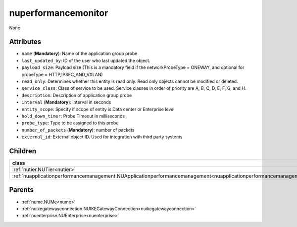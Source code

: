 .. _nuperformancemonitor:

nuperformancemonitor
===========================================

.. class:: nuperformancemonitor.NUPerformanceMonitor(bambou.nurest_object.NUMetaRESTObject,):

None


Attributes
----------


- ``name`` (**Mandatory**): Name of the application group probe

- ``last_updated_by``: ID of the user who last updated the object.

- ``payload_size``: Payload size (This is a mandatory field if the networkProbeType = ONEWAY, and optional for probeType = HTTP,IPSEC_AND_VXLAN)

- ``read_only``: Determines whether this entity is read only.  Read only objects cannot be modified or deleted.

- ``service_class``: Class of service to be used.  Service classes in order of priority are A, B, C, D, E, F, G, and H.

- ``description``: Description of application group probe

- ``interval`` (**Mandatory**): interval in seconds

- ``entity_scope``: Specify if scope of entity is Data center or Enterprise level

- ``hold_down_timer``: Probe Timeout in milliseconds

- ``probe_type``: Type to be assigned to this probe

- ``number_of_packets`` (**Mandatory**): number of packets

- ``external_id``: External object ID. Used for integration with third party systems




Children
--------

================================================================================================================================================               ==========================================================================================
**class**                                                                                                                                                      **fetcher**

:ref:`nutier.NUTier<nutier>`                                                                                                                                     ``tiers`` 
:ref:`nuapplicationperformancemanagement.NUApplicationperformancemanagement<nuapplicationperformancemanagement>`                                                 ``applicationperformancemanagements`` 
================================================================================================================================================               ==========================================================================================



Parents
--------


- :ref:`nume.NUMe<nume>`

- :ref:`nuikegatewayconnection.NUIKEGatewayConnection<nuikegatewayconnection>`

- :ref:`nuenterprise.NUEnterprise<nuenterprise>`

